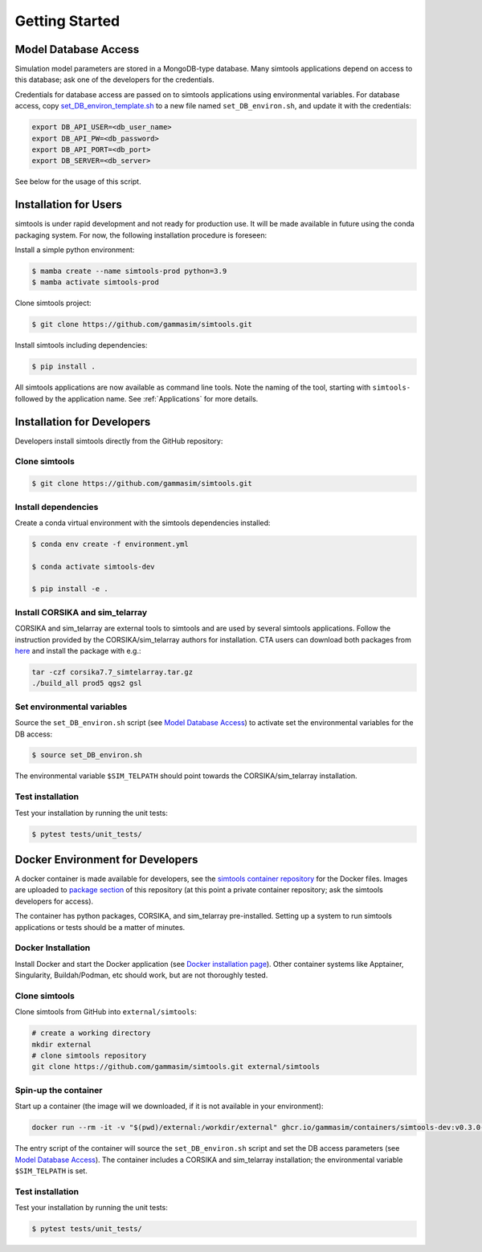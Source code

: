 .. _Getting_Started:

Getting Started
***************

Model Database Access
---------------------

Simulation model parameters are stored in a MongoDB-type database.
Many simtools applications depend on access to this database; ask one of the developers for the credentials.

Credentials for database access are passed on to simtools applications using environmental variables.
For database access, copy \
`set_DB_environ_template.sh <https://github.com/gammasim/simtools/blob/main/set_DB_environ_template.sh>`_ to a new file named ``set_DB_environ.sh``, and update it with the credentials:

.. code-block::

    export DB_API_USER=<db_user_name>
    export DB_API_PW=<db_password>
    export DB_API_PORT=<db_port>
    export DB_SERVER=<db_server>

See below for the usage of this script.

.. _InstallationForUsers:

Installation for Users
----------------------

simtools is under rapid development and not ready for production use.
It will be made available in future using the conda packaging system.
For now, the following installation procedure is foreseen:

Install a simple python environment:

.. code-block:: console

    $ mamba create --name simtools-prod python=3.9
    $ mamba activate simtools-prod

Clone simtools project:

.. code-block:: console

    $ git clone https://github.com/gammasim/simtools.git

Install simtools including dependencies:

.. code-block:: console

    $ pip install .

All simtools applications are now available as command line tools. Note the naming of the tool, starting with ``simtools-`` followed by the application name. See :ref:`Applications` for more details.

.. _InstallationForDevelopers:

Installation for Developers
---------------------------

Developers install simtools directly from the GitHub repository:

++++++++++++++++++++
Clone simtools
++++++++++++++++++++

.. code-block:: console

    $ git clone https://github.com/gammasim/simtools.git

++++++++++++++++++++
Install dependencies
++++++++++++++++++++

Create a conda virtual environment with the simtools dependencies installed:

.. code-block:: console

    $ conda env create -f environment.yml

    $ conda activate simtools-dev

    $ pip install -e .

++++++++++++++++++++++++++++++++
Install CORSIKA and sim_telarray
++++++++++++++++++++++++++++++++

CORSIKA and sim_telarray are external tools to simtools and are used by several simtools applications.
Follow the instruction provided by the CORSIKA/sim_telarray authors for installation.
CTA users can download both packages from `here <https://www.mpi-hd.mpg.de/hfm/CTA/MC/Software/Testing/>`_ and install the package with e.g.:

.. code-block:: console

    tar -czf corsika7.7_simtelarray.tar.gz
    ./build_all prod5 qgs2 gsl


+++++++++++++++++++++++++++
Set environmental variables
+++++++++++++++++++++++++++

Source the ``set_DB_environ.sh`` script (see `Model Database Access`_) to activate set the environmental variables for the DB access:

.. code-block:: console

    $ source set_DB_environ.sh

The environmental variable ``$SIM_TELPATH`` should point towards the CORSIKA/sim_telarray installation.

+++++++++++++++++
Test installation
+++++++++++++++++

Test your installation by running the unit tests:

.. code-block:: console

    $ pytest tests/unit_tests/

Docker Environment for Developers
---------------------------------

A docker container is made available for developers, see the
`simtools container repository <https://github.com/gammasim/containers/tree/main/dev>`_ for the Docker files.
Images are uploaded to `package section <https://github.com/orgs/gammasim/packages?repo_name=containershttps://github.com/orgs/gammasim/packages?repo_name=containers>`_ of this repository (at this point a private container repository; ask the simtools developers for access).

The container has python packages, CORSIKA, and sim_telarray pre-installed.
Setting up a system to run simtools applications or tests should be a matter of minutes.

+++++++++++++++++++
Docker Installation
+++++++++++++++++++

Install Docker and start the Docker application (see
`Docker installation page <https://docs.docker.com/engine/install/>`_). Other container systems like
Apptainer, Singularity, Buildah/Podman, etc should work, but are not thoroughly tested.

++++++++++++++++++++
Clone simtools
++++++++++++++++++++

Clone simtools from GitHub into ``external/simtools``:

.. code-block::

    # create a working directory
    mkdir external
    # clone simtools repository
    git clone https://github.com/gammasim/simtools.git external/simtools

+++++++++++++++++++++
Spin-up the container
+++++++++++++++++++++

Start up a container (the image will we downloaded, if it is not available in your environment):

.. code-block::

    docker run --rm -it -v "$(pwd)/external:/workdir/external" ghcr.io/gammasim/containers/simtools-dev:v0.3.0-dev1 bash -c "$(cat ./entrypoint.sh) && bash"

The entry script of the container will source the ``set_DB_environ.sh`` script and set the DB access parameters (see `Model Database Access`_).
The container includes a CORSIKA and sim_telarray installation; the environmental variable ``$SIM_TELPATH`` is set.

+++++++++++++++++
Test installation
+++++++++++++++++

Test your installation by running the unit tests:

.. code-block:: console

    $ pytest tests/unit_tests/
